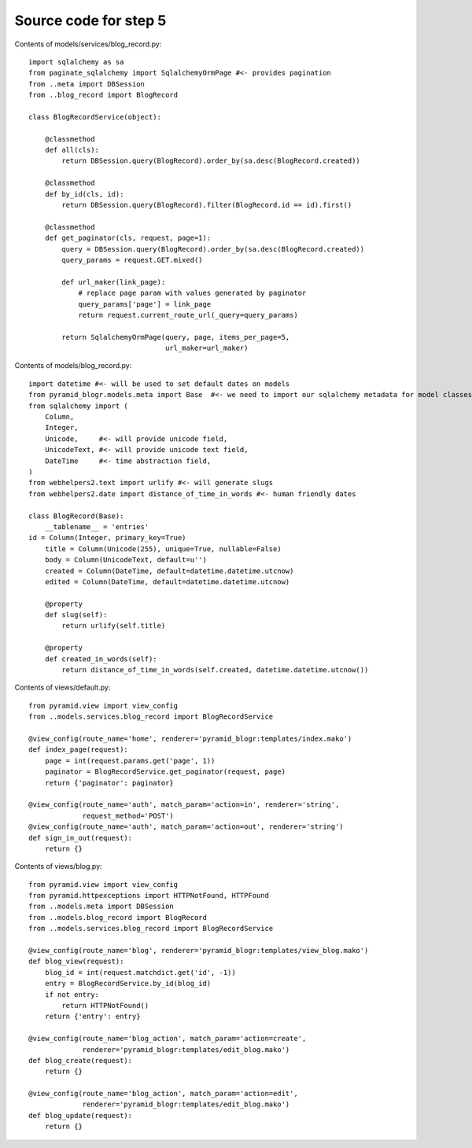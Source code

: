 ======================
Source code for step 5
======================

Contents of models/services/blog_record.py::

    import sqlalchemy as sa
    from paginate_sqlalchemy import SqlalchemyOrmPage #<- provides pagination
    from ..meta import DBSession
    from ..blog_record import BlogRecord

    class BlogRecordService(object):

        @classmethod
        def all(cls):
            return DBSession.query(BlogRecord).order_by(sa.desc(BlogRecord.created))

        @classmethod
        def by_id(cls, id):
            return DBSession.query(BlogRecord).filter(BlogRecord.id == id).first()

        @classmethod
        def get_paginator(cls, request, page=1):
            query = DBSession.query(BlogRecord).order_by(sa.desc(BlogRecord.created))
            query_params = request.GET.mixed()

            def url_maker(link_page):
                # replace page param with values generated by paginator
                query_params['page'] = link_page
                return request.current_route_url(_query=query_params)

            return SqlalchemyOrmPage(query, page, items_per_page=5,
                                     url_maker=url_maker)


Contents of models/blog_record.py::

    import datetime #<- will be used to set default dates on models
    from pyramid_blogr.models.meta import Base  #<- we need to import our sqlalchemy metadata for model classes to inherit from
    from sqlalchemy import (
        Column,
        Integer,
        Unicode,     #<- will provide unicode field,
        UnicodeText, #<- will provide unicode text field,
        DateTime     #<- time abstraction field,
    )
    from webhelpers2.text import urlify #<- will generate slugs
    from webhelpers2.date import distance_of_time_in_words #<- human friendly dates

    class BlogRecord(Base):
        __tablename__ = 'entries'
    id = Column(Integer, primary_key=True)
        title = Column(Unicode(255), unique=True, nullable=False)
        body = Column(UnicodeText, default=u'')
        created = Column(DateTime, default=datetime.datetime.utcnow)
        edited = Column(DateTime, default=datetime.datetime.utcnow)

        @property
        def slug(self):
            return urlify(self.title)

        @property
        def created_in_words(self):
            return distance_of_time_in_words(self.created, datetime.datetime.utcnow())



Contents of views/default.py::

    from pyramid.view import view_config
    from ..models.services.blog_record import BlogRecordService

    @view_config(route_name='home', renderer='pyramid_blogr:templates/index.mako')
    def index_page(request):
        page = int(request.params.get('page', 1))
        paginator = BlogRecordService.get_paginator(request, page)
        return {'paginator': paginator}

    @view_config(route_name='auth', match_param='action=in', renderer='string',
                 request_method='POST')
    @view_config(route_name='auth', match_param='action=out', renderer='string')
    def sign_in_out(request):
        return {}


Contents of views/blog.py::

    from pyramid.view import view_config
    from pyramid.httpexceptions import HTTPNotFound, HTTPFound
    from ..models.meta import DBSession
    from ..models.blog_record import BlogRecord
    from ..models.services.blog_record import BlogRecordService

    @view_config(route_name='blog', renderer='pyramid_blogr:templates/view_blog.mako')
    def blog_view(request):
        blog_id = int(request.matchdict.get('id', -1))
        entry = BlogRecordService.by_id(blog_id)
        if not entry:
            return HTTPNotFound()
        return {'entry': entry}

    @view_config(route_name='blog_action', match_param='action=create',
                 renderer='pyramid_blogr:templates/edit_blog.mako')
    def blog_create(request):
        return {}

    @view_config(route_name='blog_action', match_param='action=edit',
                 renderer='pyramid_blogr:templates/edit_blog.mako')
    def blog_update(request):
        return {}


